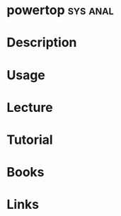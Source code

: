 #+TAGS: sys anal


* powertop							   :sys:anal:
* Description
* Usage
* Lecture
* Tutorial
* Books
* Links
